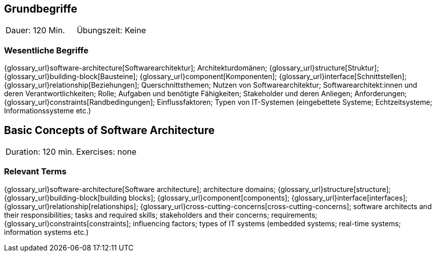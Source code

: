 
// tag::DE[]
== Grundbegriffe

|===
| Dauer: 120 Min. | Übungszeit: Keine
|===


=== Wesentliche Begriffe
{glossary_url}software-architecture[Softwarearchitektur];
Architekturdomänen; 
{glossary_url}structure[Struktur]; 
{glossary_url}building-block[Bausteine]; 
{glossary_url}component[Komponenten]; 
{glossary_url}interface[Schnittstellen]; 
{glossary_url}relationship[Beziehungen]; 
Querschnittsthemen; 
Nutzen von Softwarearchitektur; 
Softwarearchitekt:innen und deren Verantwortlichkeiten; 
Rolle; 
Aufgaben und benötigte Fähigkeiten; 
Stakeholder und deren Anliegen; 
Anforderungen; 
{glossary_url}constraints[Randbedingungen]; 
Einflussfaktoren; 
Typen von IT-Systemen (eingebettete Systeme; Echtzeitsysteme; Informationssysteme etc.)

// end::DE[]

// tag::EN[]
== Basic Concepts of Software Architecture

|===
| Duration: 120 min. | Exercises: none
|===

=== Relevant Terms
{glossary_url}software-architecture[Software architecture]; 
architecture domains; {glossary_url}structure[structure]; 
{glossary_url}building-block[building blocks]; 
{glossary_url}component[components]; 
{glossary_url}interface[interfaces]; 
{glossary_url}relationship[relationships]; 
{glossary_url}cross-cutting-concerns[cross-cutting-concerns]; 
software architects and their responsibilities; 
tasks and required skills; 
stakeholders and their concerns; 
requirements;
{glossary_url}constraints[constraints]; 
influencing factors; 
types of IT systems (embedded systems; real-time systems; information systems etc.)

// end::EN[]

